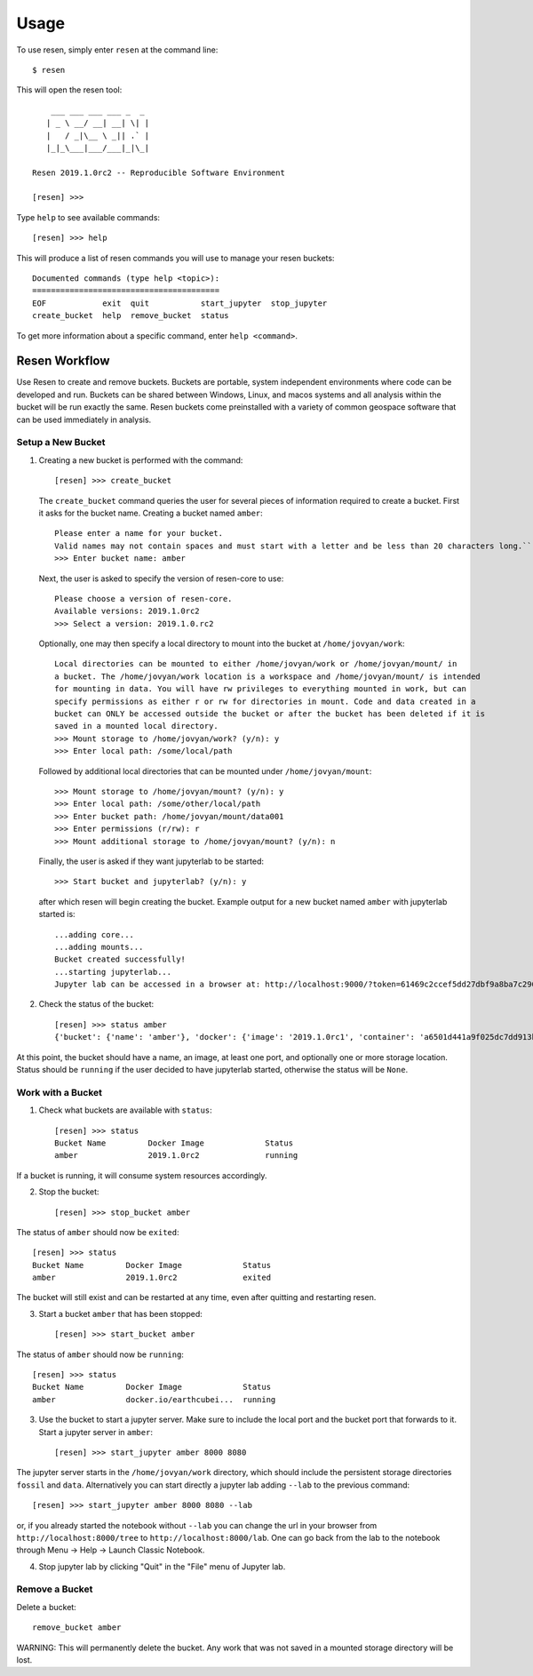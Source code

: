 Usage
*****

To use resen, simply enter ``resen`` at the command line::

    $ resen

This will open the resen tool::

        ___ ___ ___ ___ _  _ 
       | _ \ __/ __| __| \| |
       |   / _|\__ \ _|| .` |
       |_|_\___|___/___|_|\_|
    
    Resen 2019.1.0rc2 -- Reproducible Software Environment
    
    [resen] >>> 

Type ``help`` to see available commands::

    [resen] >>> help

This will produce a list of resen commands you will use to manage your resen buckets::

    Documented commands (type help <topic>):
    ========================================
    EOF            exit  quit           start_jupyter  stop_jupyter
    create_bucket  help  remove_bucket  status

To get more information about a specific command, enter ``help <command>``.

Resen Workflow
==============

Use Resen to create and remove buckets. Buckets are portable, system independent environments where code can be developed and run. Buckets can be shared between Windows, Linux, and macos systems and all analysis within the bucket will be run exactly the same. Resen buckets come preinstalled with a variety of common geospace software that can be used immediately in analysis.

Setup a New Bucket
------------------

1. Creating a new bucket is performed with the command::

     [resen] >>> create_bucket

   The ``create_bucket`` command queries the user for several pieces of information required to create a bucket. First it asks for the bucket name. Creating a bucket named ``amber``::

     Please enter a name for your bucket.
     Valid names may not contain spaces and must start with a letter and be less than 20 characters long.``
     >>> Enter bucket name: amber

   Next, the user is asked to specify the version of resen-core to use::

     Please choose a version of resen-core.
     Available versions: 2019.1.0rc2
     >>> Select a version: 2019.1.0.rc2

   Optionally, one may then specify a local directory to mount into the bucket at ``/home/jovyan/work``::

     Local directories can be mounted to either /home/jovyan/work or /home/jovyan/mount/ in
     a bucket. The /home/jovyan/work location is a workspace and /home/jovyan/mount/ is intended
     for mounting in data. You will have rw privileges to everything mounted in work, but can
     specify permissions as either r or rw for directories in mount. Code and data created in a
     bucket can ONLY be accessed outside the bucket or after the bucket has been deleted if it is
     saved in a mounted local directory.
     >>> Mount storage to /home/jovyan/work? (y/n): y
     >>> Enter local path: /some/local/path

   Followed by additional local directories that can be mounted under ``/home/jovyan/mount``::

     >>> Mount storage to /home/jovyan/mount? (y/n): y
     >>> Enter local path: /some/other/local/path
     >>> Enter bucket path: /home/jovyan/mount/data001
     >>> Enter permissions (r/rw): r
     >>> Mount additional storage to /home/jovyan/mount? (y/n): n

   Finally, the user is asked if they want jupyterlab to be started::

     >>> Start bucket and jupyterlab? (y/n): y

   after which resen will begin creating the bucket. Example output for a new bucket named ``amber`` with jupyterlab started is::

     ...adding core...
     ...adding mounts...
     Bucket created successfully!
     ...starting jupyterlab...
     Jupyter lab can be accessed in a browser at: http://localhost:9000/?token=61469c2ccef5dd27dbf9a8ba7c296f40e04278a89e6cf76a

2. Check the status of the bucket::

	[resen] >>> status amber
	{'bucket': {'name': 'amber'}, 'docker': {'image': '2019.1.0rc1', 'container': 'a6501d441a9f025dc7dd913bf6d531b6b452d0a3bd6d5bad0eedca791e1d92ca', 'port': [[9000, 9000, True]], 'storage': [['/some/local/path', '/home/jovyan/work', 'rw'], ['/some/other/local/path', '/home/jovyan/mount/data001', 'ro']], 'status': 'running', 'jupyter': {'token': '61469c2ccef5dd27dbf9a8ba7c296f40e04278a89e6cf76a', 'port': 9000}, 'image_id': 'sha256:ac8e2819e502a307be786e07ea4deda987a05cdccba1d8a90a415ea103c101ff', 'pull_image': 'earthcubeingeo/resen-core@sha256:1da843059202f13443cd89e035acd5ced4f9c21fe80d778ce2185984c54be00b'}}

At this point, the bucket should have a name, an image, at least one port, and optionally one or more storage location.  Status should be ``running`` if the user decided to have jupyterlab started, otherwise the status will be ``None``.

Work with a Bucket
------------------
1. Check what buckets are available with ``status``::

	[resen] >>> status
	Bucket Name         Docker Image             Status
	amber               2019.1.0rc2              running

If a bucket is running, it will consume system resources accordingly.

2. Stop the bucket::

	[resen] >>> stop_bucket amber

The status of ``amber`` should now be ``exited``::

	[resen] >>> status
	Bucket Name         Docker Image             Status                   
	amber               2019.1.0rc2              exited  

The bucket will still exist and can be restarted at any time, even after quitting and restarting resen.

3. Start a bucket ``amber`` that has been stopped::

	[resen] >>> start_bucket amber

The status of ``amber`` should now be ``running``::

	[resen] >>> status
	Bucket Name         Docker Image             Status                   
	amber               docker.io/earthcubei...  running                  

3. Use the bucket to start a jupyter server.  Make sure to include the local port and the bucket port that forwards to it.  Start a jupyter server in ``amber``::

	[resen] >>> start_jupyter amber 8000 8080

The jupyter server starts in the ``/home/jovyan/work`` directory, which should include the persistent storage directories ``fossil`` and ``data``. Alternatively you can start directly a jupyter lab adding ``--lab`` to the previous command::

	[resen] >>> start_jupyter amber 8000 8080 --lab
	
or, if you already started the notebook without ``--lab`` you can change the url in your browser from ``http://localhost:8000/tree`` to ``http://localhost:8000/lab``. One can go back from the lab to the notebook through Menu -> Help -> Launch Classic Notebook.

4. Stop jupyter lab by clicking "Quit" in the "File" menu of Jupyter lab.


Remove a Bucket
---------------
Delete a bucket::

	remove_bucket amber

WARNING: This will permanently delete the bucket. Any work that was not saved in a mounted storage directory will be lost.
